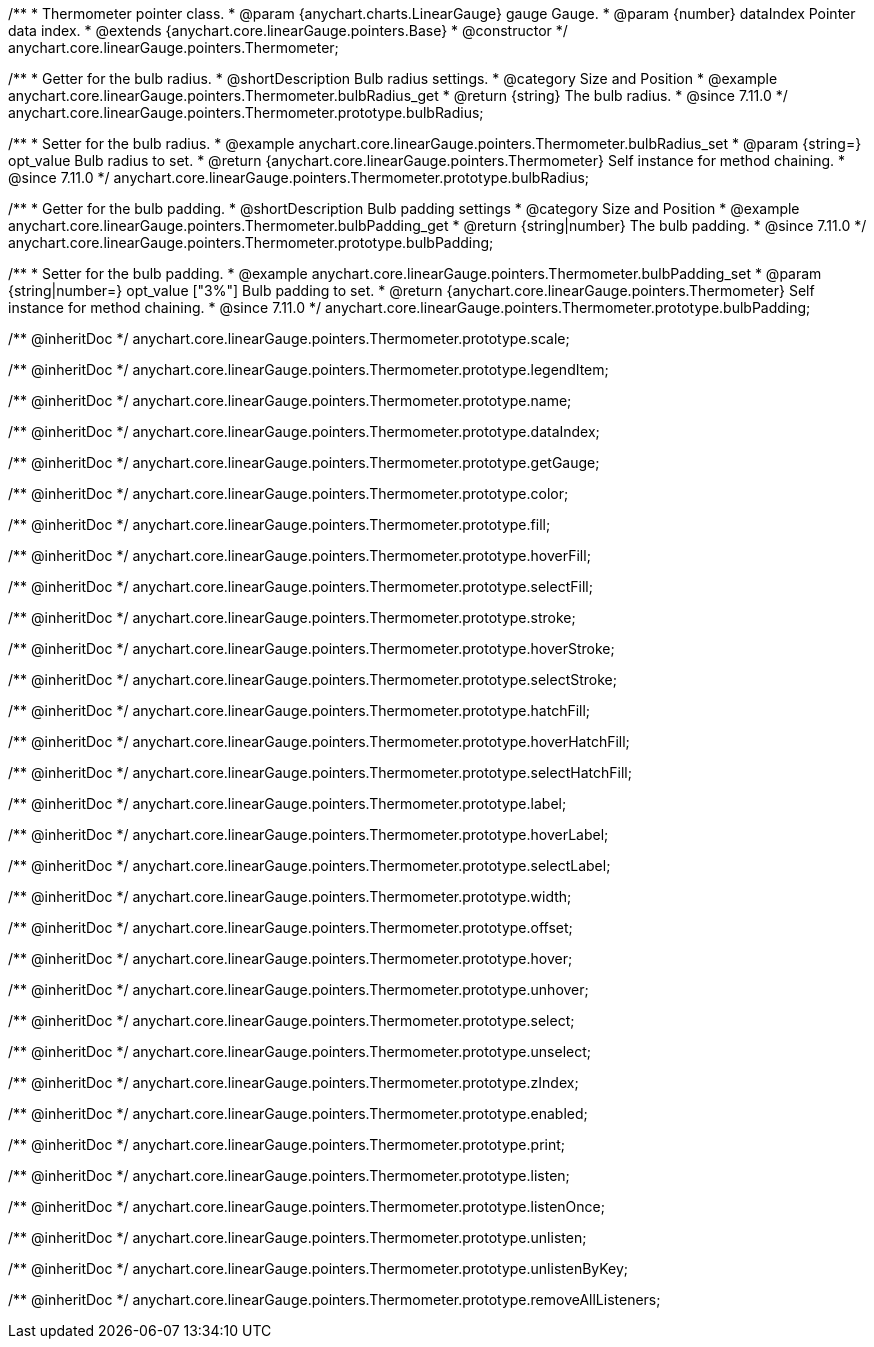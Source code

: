 /**
 * Thermometer pointer class.
 * @param {anychart.charts.LinearGauge} gauge Gauge.
 * @param {number} dataIndex Pointer data index.
 * @extends {anychart.core.linearGauge.pointers.Base}
 * @constructor
 */
anychart.core.linearGauge.pointers.Thermometer;

//----------------------------------------------------------------------------------------------------------------------
//
//  anychart.core.linearGauge.pointers.Thermometer.prototype.bulbRadius
//
//----------------------------------------------------------------------------------------------------------------------

/**
 * Getter for the bulb radius.
 * @shortDescription Bulb radius settings.
 * @category Size and Position
 * @example anychart.core.linearGauge.pointers.Thermometer.bulbRadius_get
 * @return {string} The bulb radius.
 * @since 7.11.0
 */
anychart.core.linearGauge.pointers.Thermometer.prototype.bulbRadius;

/**
 * Setter for the bulb radius.
 * @example anychart.core.linearGauge.pointers.Thermometer.bulbRadius_set
 * @param {string=} opt_value Bulb radius to set.
 * @return {anychart.core.linearGauge.pointers.Thermometer} Self instance for method chaining.
 * @since 7.11.0
 */
anychart.core.linearGauge.pointers.Thermometer.prototype.bulbRadius;

//----------------------------------------------------------------------------------------------------------------------
//
//  anychart.core.linearGauge.pointers.Thermometer.prototype.bulbPadding
//
//----------------------------------------------------------------------------------------------------------------------

/**
 * Getter for the bulb padding.
 * @shortDescription Bulb padding settings
 * @category Size and Position
 * @example anychart.core.linearGauge.pointers.Thermometer.bulbPadding_get
 * @return {string|number} The bulb padding.
 * @since 7.11.0
 */
anychart.core.linearGauge.pointers.Thermometer.prototype.bulbPadding;

/**
 * Setter for the bulb padding.
 * @example anychart.core.linearGauge.pointers.Thermometer.bulbPadding_set
 * @param {string|number=} opt_value ["3%"] Bulb padding to set.
 * @return {anychart.core.linearGauge.pointers.Thermometer} Self instance for method chaining.
 * @since 7.11.0
 */
anychart.core.linearGauge.pointers.Thermometer.prototype.bulbPadding;

/** @inheritDoc */
anychart.core.linearGauge.pointers.Thermometer.prototype.scale;

/** @inheritDoc */
anychart.core.linearGauge.pointers.Thermometer.prototype.legendItem;

/** @inheritDoc */
anychart.core.linearGauge.pointers.Thermometer.prototype.name;

/** @inheritDoc */
anychart.core.linearGauge.pointers.Thermometer.prototype.dataIndex;

/** @inheritDoc */
anychart.core.linearGauge.pointers.Thermometer.prototype.getGauge;

/** @inheritDoc */
anychart.core.linearGauge.pointers.Thermometer.prototype.color;

/** @inheritDoc */
anychart.core.linearGauge.pointers.Thermometer.prototype.fill;

/** @inheritDoc */
anychart.core.linearGauge.pointers.Thermometer.prototype.hoverFill;

/** @inheritDoc */
anychart.core.linearGauge.pointers.Thermometer.prototype.selectFill;

/** @inheritDoc */
anychart.core.linearGauge.pointers.Thermometer.prototype.stroke;

/** @inheritDoc */
anychart.core.linearGauge.pointers.Thermometer.prototype.hoverStroke;

/** @inheritDoc */
anychart.core.linearGauge.pointers.Thermometer.prototype.selectStroke;

/** @inheritDoc */
anychart.core.linearGauge.pointers.Thermometer.prototype.hatchFill;

/** @inheritDoc */
anychart.core.linearGauge.pointers.Thermometer.prototype.hoverHatchFill;

/** @inheritDoc */
anychart.core.linearGauge.pointers.Thermometer.prototype.selectHatchFill;

/** @inheritDoc */
anychart.core.linearGauge.pointers.Thermometer.prototype.label;

/** @inheritDoc */
anychart.core.linearGauge.pointers.Thermometer.prototype.hoverLabel;

/** @inheritDoc */
anychart.core.linearGauge.pointers.Thermometer.prototype.selectLabel;

/** @inheritDoc */
anychart.core.linearGauge.pointers.Thermometer.prototype.width;

/** @inheritDoc */
anychart.core.linearGauge.pointers.Thermometer.prototype.offset;

/** @inheritDoc */
anychart.core.linearGauge.pointers.Thermometer.prototype.hover;

/** @inheritDoc */
anychart.core.linearGauge.pointers.Thermometer.prototype.unhover;

/** @inheritDoc */
anychart.core.linearGauge.pointers.Thermometer.prototype.select;

/** @inheritDoc */
anychart.core.linearGauge.pointers.Thermometer.prototype.unselect;

/** @inheritDoc */
anychart.core.linearGauge.pointers.Thermometer.prototype.zIndex;

/** @inheritDoc */
anychart.core.linearGauge.pointers.Thermometer.prototype.enabled;

/** @inheritDoc */
anychart.core.linearGauge.pointers.Thermometer.prototype.print;

/** @inheritDoc */
anychart.core.linearGauge.pointers.Thermometer.prototype.listen;

/** @inheritDoc */
anychart.core.linearGauge.pointers.Thermometer.prototype.listenOnce;

/** @inheritDoc */
anychart.core.linearGauge.pointers.Thermometer.prototype.unlisten;

/** @inheritDoc */
anychart.core.linearGauge.pointers.Thermometer.prototype.unlistenByKey;

/** @inheritDoc */
anychart.core.linearGauge.pointers.Thermometer.prototype.removeAllListeners;